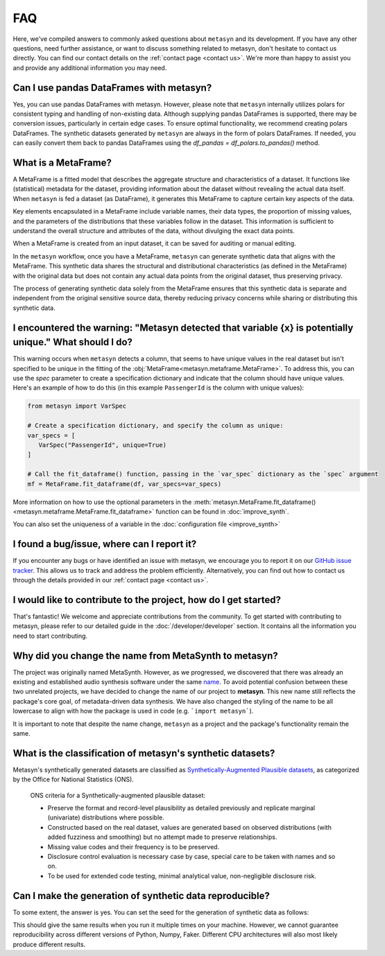 FAQ
===

Here, we've compiled answers to commonly asked questions about ``metasyn`` and its development. If you have any other questions, need further assistance, or want to discuss something related to metasyn, don't hesitate to contact us directly. You can find our contact details on the :ref:`contact page <contact us>`. We're more than happy to assist you and provide any additional information you may need.

**Can I use pandas DataFrames with metasyn?**
-----------------------------------------------
Yes, you can use pandas DataFrames with metasyn. However, please note that ``metasyn`` internally utilizes polars for consistent typing and handling of non-existing data. Although supplying pandas DataFrames is supported, there may be conversion issues, particularly in certain edge cases. To ensure optimal functionality, we recommend creating polars DataFrames. The synthetic datasets generated by ``metasyn`` are always in the form of polars DataFrames. If needed, you can easily convert them back to pandas DataFrames using the `df_pandas = df_polars.to_pandas()` method.


**What is a MetaFrame?**
-------------------------
A MetaFrame is a fitted model that describes the aggregate structure and characteristics of a dataset. It functions like (statistical) metadata for the dataset, providing information about the dataset without revealing the actual data itself. When ``metasyn`` is fed a dataset (as DataFrame), it generates this MetaFrame to capture certain key aspects of the data.

Key elements encapsulated in a MetaFrame include variable names, their data types, the proportion of missing values, and the parameters of the distributions that these variables follow in the dataset. This information is sufficient to understand the overall structure and attributes of the data, without divulging the exact data points.

When a MetaFrame is created from an input dataset, it can be saved for auditing or manual editing. 

In the ``metasyn`` workflow, once you have a MetaFrame, ``metasyn`` can generate synthetic data that aligns with the MetaFrame. This synthetic data shares the structural and distributional characteristics (as defined in the MetaFrame) with the original data but does not contain any actual data points from the original dataset, thus preserving privacy.

The process of generating synthetic data solely from the MetaFrame ensures that this synthetic data is separate and independent from the original sensitive source data, thereby reducing privacy concerns while sharing or distributing this synthetic data.



**I encountered the warning: "Metasyn detected that variable {x} is potentially unique." What should I do?**
------------------------------------------------------------------------------------------------------------
This warning occurs when ``metasyn`` detects a column, that seems to have unique values in the real dataset but isn't specified to be unique in the fitting of the :obj:`MetaFrame<metasyn.metaframe.MetaFrame>`. To address this, you can use the `spec` parameter to create a specification dictionary and indicate that the column should have unique values. Here's an example of how to do this (in this example ``PassengerId`` is the column with unique values):

.. code-block:: python

   from metasyn import VarSpec

   # Create a specification dictionary, and specify the column as unique:
   var_specs = [
      VarSpec("PassengerId", unique=True)
   ]

   # Call the fit_dataframe() function, passing in the `var_spec` dictionary as the `spec` argument
   mf = MetaFrame.fit_dataframe(df, var_specs=var_specs)

More information on how to use the optional parameters in the :meth:`metasyn.MetaFrame.fit_dataframe() <metasyn.metaframe.MetaFrame.fit_dataframe>` function can be found in :doc:`improve_synth`.

You can also set the uniqueness of a variable in the :doc:`configuration file <improve_synth>`

**I found a bug/issue, where can I report it?**
-----------------------------------------------
If you encounter any bugs or have identified an issue with metasyn, we encourage you to report it on our `GitHub issue tracker <https://github.com/sodascience/metasyn/issues>`_. This allows us to track and address the problem efficiently. Alternatively, you can find out how to contact us through the details provided in our :ref:`contact page <contact us>`.

**I would like to contribute to the project, how do I get started?**
---------------------------------------------------------------------
That's fantastic! We welcome and appreciate contributions from the community. To get started with contributing to metasyn, please refer to our detailed guide in the :doc:`/developer/developer` section. It contains all the information you need to start contributing.


**Why did you change the name from MetaSynth to metasyn?**
----------------------------------------------------------

The project was originally named MetaSynth. However, as we progressed, we discovered that there was already an existing and established audio synthesis software under the same `name <https://uisoftware.com/metasynth/>`_. To avoid potential confusion between these two unrelated projects, we have decided to change the name of our project to **metasyn**. This new name still reflects the package's core goal, of metadata-driven data synthesis. We have also changed the styling of the name to be all lowercase to align with how the package is used in code (e.g. ```import metasyn```).

It is important to note that despite the name change, ``metasyn`` as a project and the package's functionality remain the same.


**What is the classification of metasyn's synthetic datasets?**
------------------------------------------------------------------
Metasyn's synthetically generated datasets are classified as `Synthetically-Augmented Plausible datasets <https://www.ons.gov.uk/methodology/methodologicalpublications/generalmethodology/onsworkingpaperseries/onsmethodologyworkingpaperseriesnumber16syntheticdatapilot>`__, as categorized by the Office for National Statistics (ONS).

.. epigraph:: ONS criteria for a Synthetically-augmented plausible dataset:
   
   * Preserve the format and record-level plausibility as detailed previously and replicate marginal (univariate) distributions where possible.
   * Constructed based on the real dataset, values are generated based on observed distributions (with added fuzziness and smoothing) but no attempt made to preserve relationships.
   * Missing value codes and their frequency is to be preserved.
   * Disclosure control evaluation is necessary case by case, special care to be taken with names and so on.
   * To be used for extended code testing, minimal analytical value, non-negligible disclosure risk.

**Can I make the generation of synthetic data reproducible?**
-------------------------------------------------------------
To some extent, the answer is yes. You can set the seed for the generation of synthetic data as follows:

.. tab:: Python

   .. code-block:: python

      mf.synthesize(10, seed=1234)

.. tab:: CLI

   .. code-block:: bash

      metasyn synthesize gmf_file.json --preview --seed 1234

This should give the same results when you run it multiple times on your machine. However,
we cannot guarantee reproducibility across different versions of Python, Numpy, Faker. Different
CPU architectures will also most likely produce different results.
